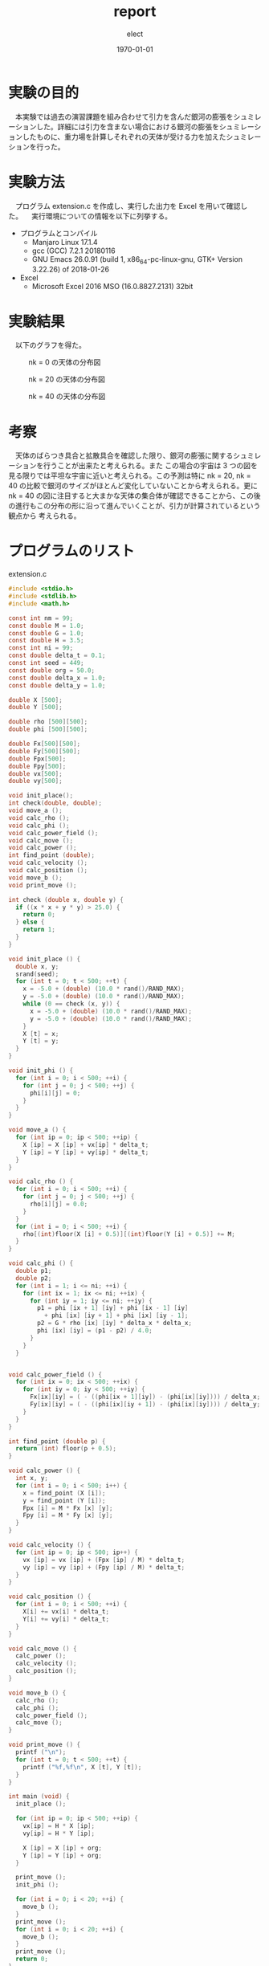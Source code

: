 
#+BEGIN_EXPORT latex
\begin{titlepage}
\begin{center}
\vspace*{2cm}
{\Large シミュレーション物理 \par}
 \par
\vspace{2cm}
{\Large 演習課題(5) \par}
\vspace{2cm}
{\large \today}
\end{center}
\vfill
筑波大学 情報学群 情報科学類 二年\\
江畑 拓哉(201611350)
\end{titlepage}

\tableofcontents

#+END_EXPORT
#+OPTIONS: ':nil *:t -:t ::t <:t H:3 \n:nil ^:t arch:headline author:t
#+OPTIONS: broken-links:nil c:nil creator:nil d:(not "LOGBOOK") date:t e:t
#+OPTIONS: email:nil f:t inline:t num:t p:nil pri:nil prop:nil stat:t tags:t
#+OPTIONS: tasks:t tex:t timestamp:t title:nil toc:nil todo:t |:t
#+TITLE: report
#+AUTHOR: elect
#+EMAIL: 
#+LANGUAGE: en
#+SELECT_TAGS: export
#+EXCLUDE_TAGS: noexport
#+CREATOR: Emacs 26.0.91 (Org mode 9.1.6)

#+LATEX_CLASS: koma-article
#+LATEX_CLASS_OPTIONS:
#+LATEX_HEADER:
#+LATEX_HEADER_EXTRA:
#+DESCRIPTION:
#+KEYWORDS:
#+SUBTITLE:
#+LATEX_COMPILER: pdflatex
#+DATE: \today

* 実験の目的
  　本実験では過去の演習課題を組み合わせて引力を含んだ銀河の膨張をシュミレーションした。詳細には引力を含まない場合における銀河の膨張をシュミレーションしたものに、重力場を計算しそれぞれの天体が受ける力を加えたシュミレーションを行った。
* 実験方法
  　プログラム extension.c を作成し、実行した出力を Excel を用いて確認した。
  　実行環境についての情報を以下に列挙する。
  - プログラムとコンパイル
    - Manjaro Linux 17.1.4
    - gcc (GCC) 7.2.1 20180116
    - GNU Emacs 26.0.91 (build 1, x86_64-pc-linux-gnu, GTK+ Version 3.22.26) of 2018-01-26
  - Excel
    - Microsoft \textsuperscript{\textregistered} Excel \textsuperscript{\textregistered} 2016 MSO (16.0.8827.2131) 32bit
* 実験結果
  　以下のグラフを得た。
  #+CAPTION: nk = 0 の天体の分布図
  #+ATTR_LATEX: :width 8cm
  [[./res1.PNG]]
  
  #+CAPTION: nk = 20 の天体の分布図
  #+ATTR_LATEX: :width 8cm
  [[./res2.PNG]]

  #+CAPTION: nk = 40 の天体の分布図
  #+ATTR_LATEX: :width 8cm
  [[./res3.PNG]]
#+LATEX: \newpage
* 考察
  　天体のばらつき具合と拡散具合を確認した限り、銀河の膨張に関するシュミレーションを行うことが出来たと考えられる。また この場合の宇宙は 3 つの図を見る限りでは平坦な宇宙に近いと考えられる。この予測は特に nk = 20, nk = 40 の比較で銀河のサイズがほとんど変化していないことから考えられる。更に nk = 40 の図に注目すると大まかな天体の集合体が確認できることから、この後の進行もこの分布の形に沿って進んでいくことが、引力が計算されているという観点から 考えられる。
#+LATEX: \newpage
* プログラムのリスト
  extension.c
  #+BEGIN_SRC C
#include <stdio.h>
#include <stdlib.h>
#include <math.h>

const int nm = 99;
const double M = 1.0;
const double G = 1.0;
const double H = 3.5;
const int ni = 99;
const double delta_t = 0.1;
const int seed = 449;
const double org = 50.0;
const double delta_x = 1.0;
const double delta_y = 1.0;

double X [500];
double Y [500];

double rho [500][500];
double phi [500][500];

double Fx[500][500];
double Fy[500][500];
double Fpx[500];
double Fpy[500];
double vx[500];
double vy[500];

void init_place();
int check(double, double);
void move_a ();
void calc_rho ();
void calc_phi ();
void calc_power_field ();
void calc_move ();
void calc_power ();
int find_point (double);
void calc_velocity ();
void calc_position ();
void move_b ();
void print_move ();

int check (double x, double y) {
  if ((x * x + y * y) > 25.0) {
    return 0;
  } else {
    return 1;
  }
}

void init_place () {
  double x, y;
  srand(seed);
  for (int t = 0; t < 500; ++t) {
    x = -5.0 + (double) (10.0 * rand()/RAND_MAX);
    y = -5.0 + (double) (10.0 * rand()/RAND_MAX);
    while (0 == check (x, y)) {
      x = -5.0 + (double) (10.0 * rand()/RAND_MAX);
      y = -5.0 + (double) (10.0 * rand()/RAND_MAX);
    }
    X [t] = x;
    Y [t] = y;
  }
}

void init_phi () {
  for (int i = 0; i < 500; ++i) {
    for (int j = 0; j < 500; ++j) {
      phi[i][j] = 0;
    }
  }
}

void move_a () {
  for (int ip = 0; ip < 500; ++ip) {
    X [ip] = X [ip] + vx[ip] * delta_t;
    Y [ip] = Y [ip] + vy[ip] * delta_t;
  }
}

void calc_rho () {
  for (int i = 0; i < 500; ++i) {
    for (int j = 0; j < 500; ++j) {
      rho[i][j] = 0.0;
    }
  }
  for (int i = 0; i < 500; ++i) {
    rho[(int)floor(X [i] + 0.5)][(int)floor(Y [i] + 0.5)] += M;
  }
}

void calc_phi () {
  double p1;
  double p2;
  for (int i = 1; i <= ni; ++i) {
    for (int ix = 1; ix <= ni; ++ix) {
      for (int iy = 1; iy <= ni; ++iy) {
        p1 = phi [ix + 1] [iy] + phi [ix - 1] [iy]
          + phi [ix] [iy + 1] + phi [ix] [iy - 1];
        p2 = G * rho [ix] [iy] * delta_x * delta_x;
        phi [ix] [iy] = (p1 - p2) / 4.0;
      }
    }
  }


void calc_power_field () {
  for (int ix = 0; ix < 500; ++ix) {
    for (int iy = 0; iy < 500; ++iy) {
      Fx[ix][iy] = ( - ((phi[ix + 1][iy]) - (phi[ix][iy]))) / delta_x;
      Fy[ix][iy] = ( - ((phi[ix][iy + 1]) - (phi[ix][iy]))) / delta_y;
    }
  }
}

int find_point (double p) {
  return (int) floor(p + 0.5);
}

void calc_power () {
  int x, y;
  for (int i = 0; i < 500; i++) {
    x = find_point (X [i]);
    y = find_point (Y [i]);
    Fpx [i] = M * Fx [x] [y];
    Fpy [i] = M * Fy [x] [y];
  }
}

void calc_velocity () {
  for (int ip = 0; ip < 500; ip++) {
    vx [ip] = vx [ip] + (Fpx [ip] / M) * delta_t;
    vy [ip] = vy [ip] + (Fpy [ip] / M) * delta_t;
  }
}

void calc_position () {
  for (int i = 0; i < 500; ++i) {
    X[i] += vx[i] * delta_t;
    Y[i] += vy[i] * delta_t;
  }
}

void calc_move () {
  calc_power ();
  calc_velocity ();
  calc_position ();
}

void move_b () {
  calc_rho ();
  calc_phi ();
  calc_power_field ();
  calc_move ();
}

void print_move () {
  printf ("\n");
  for (int t = 0; t < 500; ++t) {
    printf ("%f,%f\n", X [t], Y [t]);
  }
}

int main (void) {
  init_place ();

  for (int ip = 0; ip < 500; ++ip) {
    vx[ip] = H * X [ip];
    vy[ip] = H * Y [ip];

    X [ip] = X [ip] + org;
    Y [ip] = Y [ip] + org;
  }

  print_move ();
  init_phi ();

  for (int i = 0; i < 20; ++i) {
    move_b ();
  }
  print_move ();
  for (int i = 0; i < 20; ++i) {
    move_b ();
  }
  print_move ();
  return 0;
}
  #+END_SRC
